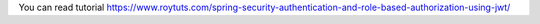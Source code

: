 You can read tutorial https://www.roytuts.com/spring-security-authentication-and-role-based-authorization-using-jwt/